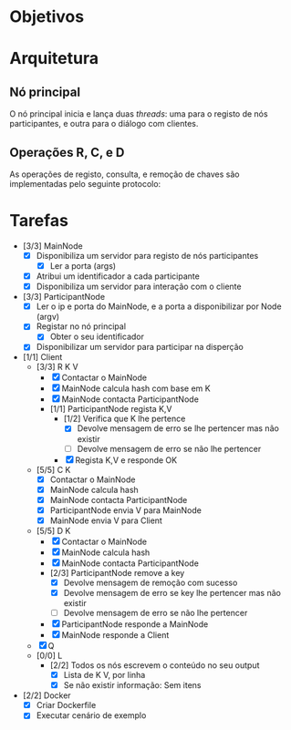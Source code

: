* Objetivos
* Arquitetura
** Nó principal
   O nó principal inicia e lança duas /threads/: uma para o registo de nós
   participantes, e outra para o diálogo com clientes.
   [[./figures/main_node_start.png]]
** Operações R, C, e D
   As operações de registo, consulta, e remoção de chaves são implementadas pelo
   seguinte protocolo:
   [[./figures/main_node_participant.png]]
* Tarefas
  - [3/3] MainNode
    - [X] Disponibiliza um servidor para registo de nós participantes
      - [X] Ler a porta (args)
    - [X] Atribui um identificador a cada participante
    - [X] Disponibiliza um servidor para interação com o cliente
  - [3/3] ParticipantNode
    - [X] Ler o ip e porta do MainNode, e a porta a disponibilizar por Node (argv)
    - [X] Registar no nó principal
      - [X] Obter o seu identificador
    - [X] Disponibilizar um servidor para participar na disperção
  - [1/1] Client
    - [3/3] R K V
      - [X] Contactar o MainNode
      - [X] MainNode calcula hash com base em K
      - [X] MainNode contacta ParticipantNode
      - [1/1] ParticipantNode regista K,V
        - [1/2] Verifica que K lhe pertence
          - [X] Devolve mensagem de erro se lhe pertencer mas não existir
          - [ ] Devolve mensagem de erro se não lhe pertencer
        - [X] Regista K,V e responde OK
    - [5/5] C K
      - [X] Contactar o MainNode
      - [X] MainNode calcula hash
      - [X] MainNode contacta ParticipantNode
      - [X] ParticipantNode envia V para MainNode
      - [X] MainNode envia V para Client
    - [5/5] D K
      - [X] Contactar o MainNode
      - [X] MainNode calcula hash
      - [X] MainNode contacta ParticipantNode
      - [2/3] ParticipantNode remove a key
        - [X] Devolve mensagem de remoção com sucesso
        - [X] Devolve mensagem de erro se key lhe pertencer mas não existir
        - [ ] Devolve mensagem de erro se não lhe pertencer
      - [X] ParticipantNode responde a MainNode
      - [X] MainNode responde a Client
    - [X] Q
    - [0/0] L
      - [2/2] Todos os nós escrevem o conteúdo no seu output
        - [X] Lista de K V, por linha
        - [X] Se não existir informação: Sem itens
  - [2/2] Docker
    - [X] Criar Dockerfile
    - [X] Executar cenário de exemplo
